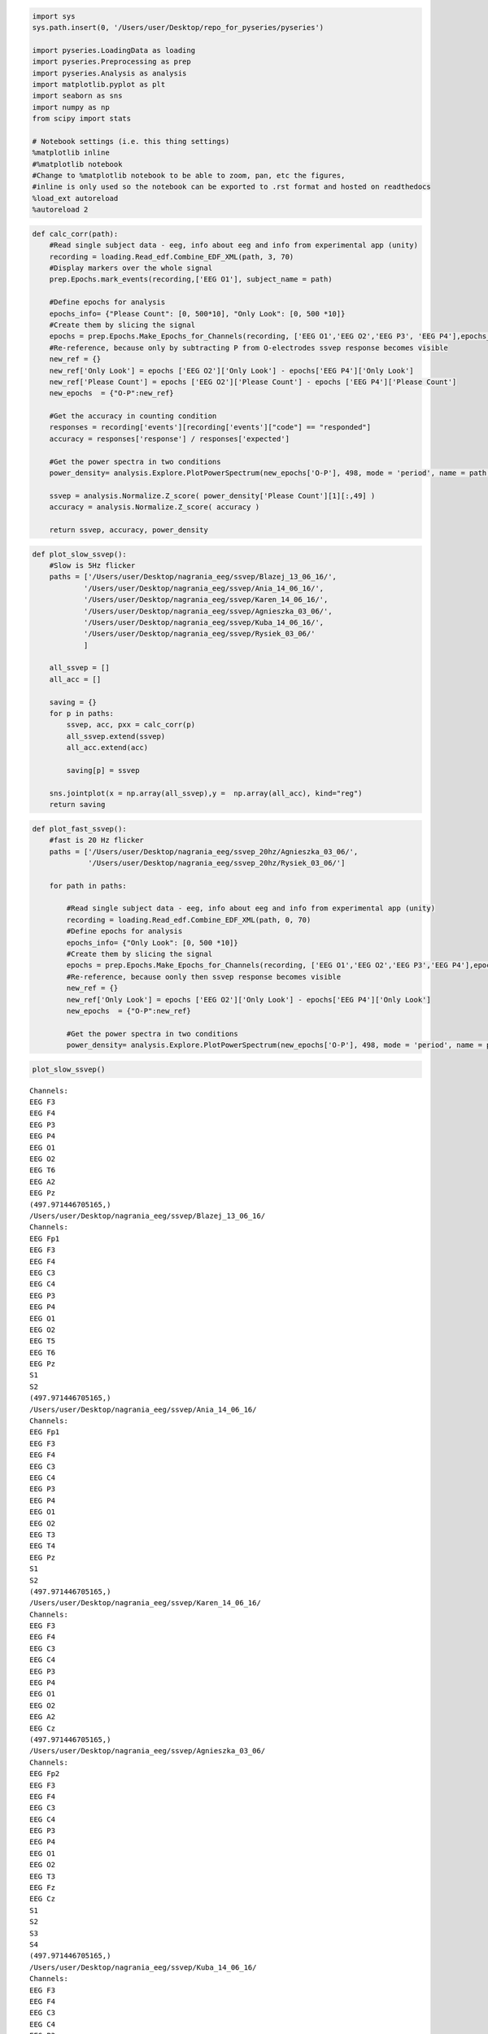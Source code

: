 
.. code:: python

    import sys
    sys.path.insert(0, '/Users/user/Desktop/repo_for_pyseries/pyseries')
    
    import pyseries.LoadingData as loading
    import pyseries.Preprocessing as prep
    import pyseries.Analysis as analysis
    import matplotlib.pyplot as plt
    import seaborn as sns
    import numpy as np
    from scipy import stats
    
    # Notebook settings (i.e. this thing settings)
    %matplotlib inline
    #%matplotlib notebook
    #Change to %matplotlib notebook to be able to zoom, pan, etc the figures,
    #inline is only used so the notebook can be exported to .rst format and hosted on readthedocs
    %load_ext autoreload
    %autoreload 2

.. code:: python

    
    def calc_corr(path):
        #Read single subject data - eeg, info about eeg and info from experimental app (unity)
        recording = loading.Read_edf.Combine_EDF_XML(path, 3, 70)
        #Display markers over the whole signal    
        prep.Epochs.mark_events(recording,['EEG O1'], subject_name = path)
    
        #Define epochs for analysis
        epochs_info= {"Please Count": [0, 500*10], "Only Look": [0, 500 *10]}
        #Create them by slicing the signal
        epochs = prep.Epochs.Make_Epochs_for_Channels(recording, ['EEG O1','EEG O2','EEG P3', 'EEG P4'],epochs_info)
        #Re-reference, because only by subtracting P from O-electrodes ssvep response becomes visible
        new_ref = {}
        new_ref['Only Look'] = epochs ['EEG O2']['Only Look'] - epochs['EEG P4']['Only Look']
        new_ref['Please Count'] = epochs ['EEG O2']['Please Count'] - epochs ['EEG P4']['Please Count']
        new_epochs  = {"O-P":new_ref}
        
        #Get the accuracy in counting condition
        responses = recording['events'][recording['events']["code"] == "responded"]
        accuracy = responses['response'] / responses['expected']
        
        #Get the power spectra in two conditions       
        power_density= analysis.Explore.PlotPowerSpectrum(new_epochs['O-P'], 498, mode = 'period', name = path, freq_min = 0, freq_max = 20)
        
        ssvep = analysis.Normalize.Z_score( power_density['Please Count'][1][:,49] )
        accuracy = analysis.Normalize.Z_score( accuracy )
        
        return ssvep, accuracy, power_density
        


.. code:: python

    
    def plot_slow_ssvep():
        #Slow is 5Hz flicker
        paths = ['/Users/user/Desktop/nagrania_eeg/ssvep/Blazej_13_06_16/',
                '/Users/user/Desktop/nagrania_eeg/ssvep/Ania_14_06_16/',
                '/Users/user/Desktop/nagrania_eeg/ssvep/Karen_14_06_16/',
                '/Users/user/Desktop/nagrania_eeg/ssvep/Agnieszka_03_06/',
                '/Users/user/Desktop/nagrania_eeg/ssvep/Kuba_14_06_16/',
                '/Users/user/Desktop/nagrania_eeg/ssvep/Rysiek_03_06/'
                ]
    
        all_ssvep = []
        all_acc = []
        
        saving = {}
        for p in paths:
            ssvep, acc, pxx = calc_corr(p)
            all_ssvep.extend(ssvep)
            all_acc.extend(acc)
            
            saving[p] = ssvep
        
        sns.jointplot(x = np.array(all_ssvep),y =  np.array(all_acc), kind="reg")
        return saving

.. code:: python

    
    def plot_fast_ssvep():
        #fast is 20 Hz flicker
        paths = ['/Users/user/Desktop/nagrania_eeg/ssvep_20hz/Agnieszka_03_06/', 
                 '/Users/user/Desktop/nagrania_eeg/ssvep_20hz/Rysiek_03_06/']
    
        for path in paths:
        
            #Read single subject data - eeg, info about eeg and info from experimental app (unity)
            recording = loading.Read_edf.Combine_EDF_XML(path, 0, 70)
            #Define epochs for analysis
            epochs_info= {"Only Look": [0, 500 *10]}
            #Create them by slicing the signal
            epochs = prep.Epochs.Make_Epochs_for_Channels(recording, ['EEG O1','EEG O2','EEG P3','EEG P4'],epochs_info)
            #Re-reference, because oonly then ssvep response becomes visible
            new_ref = {}
            new_ref['Only Look'] = epochs ['EEG O2']['Only Look'] - epochs['EEG P4']['Only Look']
            new_epochs  = {"O-P":new_ref}
                    
            #Get the power spectra in two conditions       
            power_density= analysis.Explore.PlotPowerSpectrum(new_epochs['O-P'], 498, mode = 'period', name = path, freq_min = 0, freq_max = 30)
        

.. code:: python

    plot_slow_ssvep()



.. parsed-literal::

    Channels:
    EEG F3
    EEG F4
    EEG P3
    EEG P4
    EEG O1
    EEG O2
    EEG T6
    EEG A2
    EEG Pz
    (497.971446705165,)
    /Users/user/Desktop/nagrania_eeg/ssvep/Blazej_13_06_16/
    Channels:
    EEG Fp1
    EEG F3
    EEG F4
    EEG C3
    EEG C4
    EEG P3
    EEG P4
    EEG O1
    EEG O2
    EEG T5
    EEG T6
    EEG Pz
    S1
    S2
    (497.971446705165,)
    /Users/user/Desktop/nagrania_eeg/ssvep/Ania_14_06_16/
    Channels:
    EEG Fp1
    EEG F3
    EEG F4
    EEG C3
    EEG C4
    EEG P3
    EEG P4
    EEG O1
    EEG O2
    EEG T3
    EEG T4
    EEG Pz
    S1
    S2
    (497.971446705165,)
    /Users/user/Desktop/nagrania_eeg/ssvep/Karen_14_06_16/
    Channels:
    EEG F3
    EEG F4
    EEG C3
    EEG C4
    EEG P3
    EEG P4
    EEG O1
    EEG O2
    EEG A2
    EEG Cz
    (497.971446705165,)
    /Users/user/Desktop/nagrania_eeg/ssvep/Agnieszka_03_06/
    Channels:
    EEG Fp2
    EEG F3
    EEG F4
    EEG C3
    EEG C4
    EEG P3
    EEG P4
    EEG O1
    EEG O2
    EEG T3
    EEG Fz
    EEG Cz
    S1
    S2
    S3
    S4
    (497.971446705165,)
    /Users/user/Desktop/nagrania_eeg/ssvep/Kuba_14_06_16/
    Channels:
    EEG F3
    EEG F4
    EEG C3
    EEG C4
    EEG P3
    EEG P4
    EEG O1
    EEG O2
    EEG A2
    EEG Cz
    (497.971446705165,)
    /Users/user/Desktop/nagrania_eeg/ssvep/Rysiek_03_06/


.. parsed-literal::

    /Users/user/anaconda/lib/python3.5/site-packages/statsmodels/nonparametric/kdetools.py:20: VisibleDeprecationWarning: using a non-integer number instead of an integer will result in an error in the future
      y = X[:m/2+1] + np.r_[0,X[m/2+1:],0]*1j




.. parsed-literal::

    {'/Users/user/Desktop/nagrania_eeg/ssvep/Agnieszka_03_06/': array([ 1.62312664, -0.64587493, -1.07742191, -0.57539491,  0.6755651 ]),
     '/Users/user/Desktop/nagrania_eeg/ssvep/Ania_14_06_16/': array([-1.88734758,  0.41555267,  1.08925904,  0.2441026 ,  0.13843327]),
     '/Users/user/Desktop/nagrania_eeg/ssvep/Blazej_13_06_16/': array([-1.51988438,  1.45266728, -0.50483657,  0.56995163,  0.00210205]),
     '/Users/user/Desktop/nagrania_eeg/ssvep/Karen_14_06_16/': array([-0.52336364, -0.10604935,  1.53643037,  0.53210927, -1.43912664]),
     '/Users/user/Desktop/nagrania_eeg/ssvep/Kuba_14_06_16/': array([-1.1445404 , -0.02263413, -1.07913341,  1.15506314,  1.09124479]),
     '/Users/user/Desktop/nagrania_eeg/ssvep/Rysiek_03_06/': array([ 0.57460658,  1.19457484, -1.48773301,  0.56278917, -0.84423758])}




.. image:: output_4_3.png



.. image:: output_4_4.png



.. image:: output_4_5.png



.. image:: output_4_6.png



.. image:: output_4_7.png



.. image:: output_4_8.png



.. image:: output_4_9.png



.. image:: output_4_10.png



.. image:: output_4_11.png



.. image:: output_4_12.png



.. image:: output_4_13.png



.. image:: output_4_14.png



.. image:: output_4_15.png


.. code:: python

    plot_fast_ssvep()


.. parsed-literal::

    Channels:
    EEG F3
    EEG F4
    EEG C3
    EEG C4
    EEG P3
    EEG P4
    EEG O1
    EEG O2
    EEG A2
    EEG Cz
    (497.971446705165,)
    /Users/user/Desktop/nagrania_eeg/ssvep_20hz/Agnieszka_03_06/
    Channels:
    EEG F3
    EEG F4
    EEG C3
    EEG C4
    EEG P3
    EEG P4
    EEG O1
    EEG O2
    EEG A2
    EEG Cz
    (497.971446705165,)
    /Users/user/Desktop/nagrania_eeg/ssvep_20hz/Rysiek_03_06/



.. image:: output_5_1.png



.. image:: output_5_2.png


